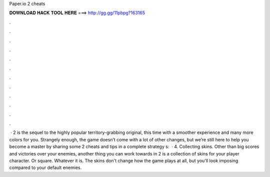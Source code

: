 Paper.io 2 cheats

𝐃𝐎𝐖𝐍𝐋𝐎𝐀𝐃 𝐇𝐀𝐂𝐊 𝐓𝐎𝐎𝐋 𝐇𝐄𝐑𝐄 ===> http://gg.gg/11pbpg?163165

.

.

.

.

.

.

.

.

.

.

.

.

 ·  2 is the sequel to the highly popular territory-grabbing original, this time with a smoother experience and many more colors for you. Strangely enough, the game doesn’t come with a lot of other changes, but we’re still here to help you become a master by sharing some  2 cheats and tips in a complete strategy s:   · 4. Collecting skins. Other than big scores and victories over your enemies, another thing you can work towards in  2 is a collection of skins for your player character. Or square. Whatever it is. The skins don't change how the game plays at all, but you'll look imposing compared to your default enemies.